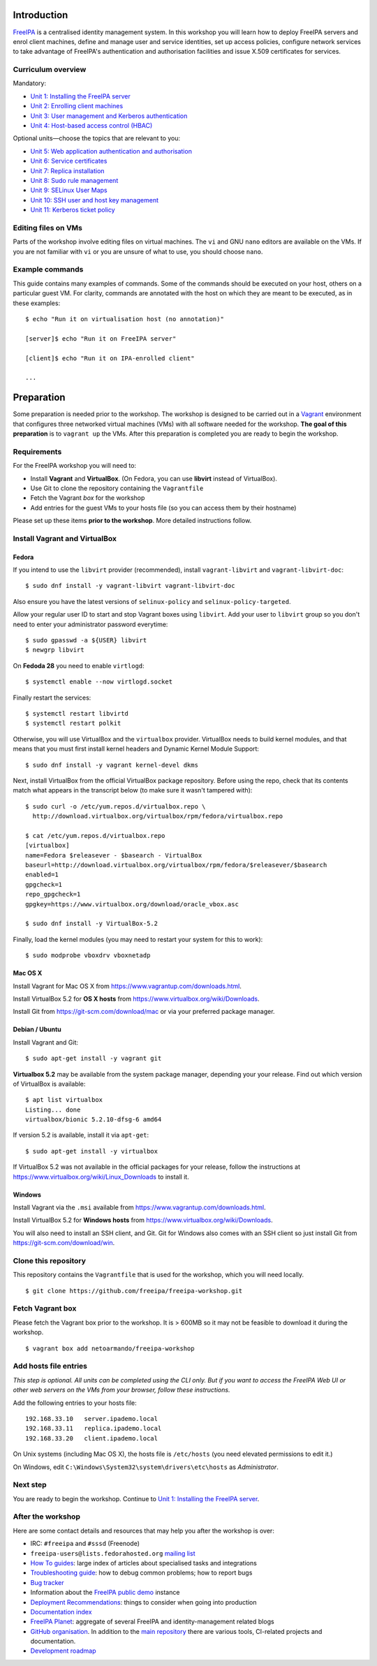..
  Copyright 2015, 2016  Red Hat, Inc.

  This work is licensed under the Creative Commons Attribution 4.0
  International License. To view a copy of this license, visit
  http://creativecommons.org/licenses/by/4.0/.


Introduction
============

FreeIPA_ is a centralised identity management system.  In this
workshop you will learn how to deploy FreeIPA servers and enrol
client machines, define and manage user and service identities, set
up access policies, configure network services to take advantage of
FreeIPA's authentication and authorisation facilities and issue
X.509 certificates for services.

.. _FreeIPA: http://www.freeipa.org/page/Main_Page


Curriculum overview
-------------------

Mandatory:

- `Unit 1: Installing the FreeIPA server <1-server-install.rst>`_
- `Unit 2: Enrolling client machines <2-client-install.rst>`_
- `Unit 3: User management and Kerberos authentication <3-user-management.rst>`_
- `Unit 4: Host-based access control (HBAC) <4-hbac.rst>`_

Optional units—choose the topics that are relevant to you:

- `Unit 5: Web application authentication and authorisation <5-web-app-authnz.rst>`_
- `Unit 6: Service certificates <6-cert-management.rst>`_
- `Unit 7: Replica installation <7-replica-install.rst>`_
- `Unit 8: Sudo rule management <8-sudorule.rst>`_
- `Unit 9: SELinux User Maps <9-selinux-user-map.rst>`_
- `Unit 10: SSH user and host key management <10-ssh-key-management.rst>`_
- `Unit 11: Kerberos ticket policy <11-kerberos-ticket-policy.rst>`_


Editing files on VMs
--------------------

Parts of the workshop involve editing files on virtual
machines.  The ``vi`` and GNU ``nano`` editors are available on the
VMs.  If you are not familiar with ``vi`` or you are unsure of what to use, you
should choose ``nano``.


Example commands
----------------

This guide contains many examples of commands.  Some of the commands
should be executed on your host, others on a particular guest VM.
For clarity, commands are annotated with the host on which they are
meant to be executed, as in these examples::

  $ echo "Run it on virtualisation host (no annotation)"

  [server]$ echo "Run it on FreeIPA server"

  [client]$ echo "Run it on IPA-enrolled client"

  ...


Preparation
===========

Some preparation is needed prior to the workshop.  The workshop is
designed to be carried out in a Vagrant_ environment that configures
three networked virtual machines (VMs) with all software needed for
the workshop.  **The goal of this preparation** is to ``vagrant up``
the VMs.  After this preparation is completed you are ready to begin
the workshop.

.. _Vagrant: https://www.vagrantup.com/


Requirements
------------

For the FreeIPA workshop you will need to:

- Install **Vagrant** and **VirtualBox**. (On Fedora, you can use **libvirt**
  instead of VirtualBox).

- Use Git to clone the repository containing the ``Vagrantfile``

- Fetch the Vagrant *box* for the workshop

- Add entries for the guest VMs to your hosts file (so you can
  access them by their hostname)

Please set up these items **prior to the workshop**.  More detailed
instructions follow.


Install Vagrant and VirtualBox
------------------------------

Fedora
^^^^^^

If you intend to use the ``libvirt`` provider (recommended), install
``vagrant-libvirt`` and ``vagrant-libvirt-doc``::

  $ sudo dnf install -y vagrant-libvirt vagrant-libvirt-doc

Also ensure you have the latest versions of ``selinux-policy`` and
``selinux-policy-targeted``.

Allow your regular user ID to start and stop Vagrant boxes using ``libvirt``.
Add your user to ``libvirt`` group so you don't need to enter your administrator
password everytime::

  $ sudo gpasswd -a ${USER} libvirt
  $ newgrp libvirt

On **Fedoda 28** you need to enable ``virtlogd``::

  $ systemctl enable --now virtlogd.socket

Finally restart the services::

  $ systemctl restart libvirtd
  $ systemctl restart polkit

Otherwise, you will use VirtualBox and the ``virtualbox`` provider.
VirtualBox needs to build kernel modules, and that means that you must
first install kernel headers and Dynamic Kernel Module Support::

  $ sudo dnf install -y vagrant kernel-devel dkms

Next, install VirtualBox from the official VirtualBox package repository.
Before using the repo, check that its contents match what appears
in the transcript below (to make sure it wasn't tampered with)::

  $ sudo curl -o /etc/yum.repos.d/virtualbox.repo \
    http://download.virtualbox.org/virtualbox/rpm/fedora/virtualbox.repo

  $ cat /etc/yum.repos.d/virtualbox.repo
  [virtualbox]
  name=Fedora $releasever - $basearch - VirtualBox
  baseurl=http://download.virtualbox.org/virtualbox/rpm/fedora/$releasever/$basearch
  enabled=1
  gpgcheck=1
  repo_gpgcheck=1
  gpgkey=https://www.virtualbox.org/download/oracle_vbox.asc

  $ sudo dnf install -y VirtualBox-5.2

Finally, load the kernel modules (you may need to restart your system for this to work)::

  $ sudo modprobe vboxdrv vboxnetadp


Mac OS X
^^^^^^^^

Install Vagrant for Mac OS X from
https://www.vagrantup.com/downloads.html.

Install VirtualBox 5.2 for **OS X hosts** from
https://www.virtualbox.org/wiki/Downloads.

Install Git from https://git-scm.com/download/mac or via your
preferred package manager.


Debian / Ubuntu
^^^^^^^^^^^^^^^

Install Vagrant and Git::

  $ sudo apt-get install -y vagrant git

**Virtualbox 5.2** may be available from the system package manager,
depending your your release.  Find out which version of VirtualBox is
available::

  $ apt list virtualbox
  Listing... done
  virtualbox/bionic 5.2.10-dfsg-6 amd64

If version 5.2 is available, install it via ``apt-get``::

  $ sudo apt-get install -y virtualbox

If VirtualBox 5.2 was not available in the official packages for
your release, follow the instructions at
https://www.virtualbox.org/wiki/Linux_Downloads to install it.


Windows
^^^^^^^

Install Vagrant via the ``.msi`` available from
https://www.vagrantup.com/downloads.html.

Install VirtualBox 5.2 for **Windows hosts** from
https://www.virtualbox.org/wiki/Downloads.

You will also need to install an SSH client, and Git.  Git for
Windows also comes with an SSH client so just install Git from
https://git-scm.com/download/win.


Clone this repository
---------------------

This repository contains the ``Vagrantfile`` that is used for the
workshop, which you will need locally.

::

  $ git clone https://github.com/freeipa/freeipa-workshop.git


Fetch Vagrant box
-----------------

Please fetch the Vagrant box prior to the workshop.  It is > 600MB
so it may not be feasible to download it during the workshop.

::

  $ vagrant box add netoarmando/freeipa-workshop


Add hosts file entries
----------------------

*This step is optional.  All units can be completed using the CLI
only.  But if you want to access the FreeIPA Web UI or other web
servers on the VMs from your browser, follow these instructions.*

Add the following entries to your hosts file::

  192.168.33.10   server.ipademo.local
  192.168.33.11   replica.ipademo.local
  192.168.33.20   client.ipademo.local

On Unix systems (including Mac OS X), the hosts file is ``/etc/hosts``
(you need elevated permissions to edit it.)

On Windows, edit ``C:\Windows\System32\system\drivers\etc\hosts`` as
*Administrator*.


Next step
---------

You are ready to begin the workshop.  Continue to
`Unit 1: Installing the FreeIPA server <1-server-install.rst>`_.


After the workshop
------------------

Here are some contact details and resources that may help you after
the workshop is over:

- IRC: ``#freeipa`` and ``#sssd`` (Freenode)

- ``freeipa-users@lists.fedorahosted.org`` `mailing list
  <https://lists.fedoraproject.org/archives/list/freeipa-users@lists.fedorahosted.org/>`_

- `How To guides <https://www.freeipa.org/page/HowTos>`_: large
  index of articles about specialised tasks and integrations

- `Troubleshooting guide
  <https://www.freeipa.org/page/Troubleshooting>`_: how to debug
  common problems; how to report bugs

- `Bug tracker <https://pagure.io/freeipa>`_

- Information about the `FreeIPA public demo
  <https://www.freeipa.org/page/Demo>`_ instance

- `Deployment Recommendations
  <https://www.freeipa.org/page/Deployment_Recommendations>`_:
  things to consider when going into production

- `Documentation index
  <https://www.freeipa.org/page/Documentation>`_

- `FreeIPA Planet <http://planet.freeipa.org/>`_: aggregate of
  several FreeIPA and identity-management related blogs

- `GitHub organisation <https://github.com/freeipa>`_.  In addition
  to the `main repository <https://github.com/freeipa/freeipa>`_
  there are various tools, CI-related projects and documentation.

- `Development roadmap <https://www.freeipa.org/page/Roadmap>`_
